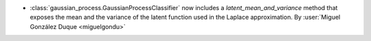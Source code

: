 - :class:`gaussian_process.GaussianProcessClassifier` now includes a `latent_mean_and_variance` method that exposes the mean and the variance of the latent function used in the Laplace approximation. By :user:`Miguel González Duque <miguelgondu>`
